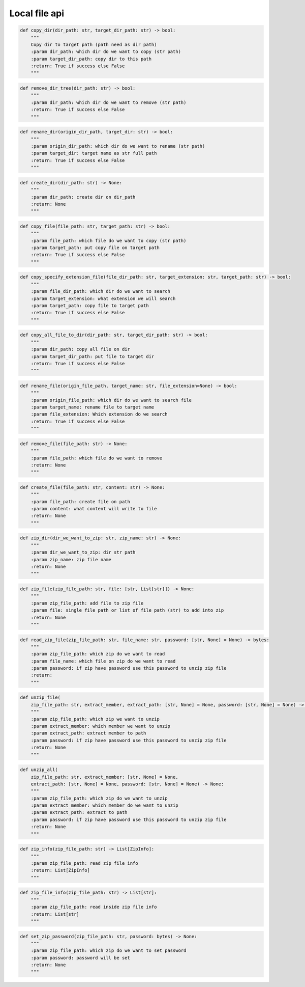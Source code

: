 Local file api
----

.. code-block:: python

    def copy_dir(dir_path: str, target_dir_path: str) -> bool:
        """
        Copy dir to target path (path need as dir path)
        :param dir_path: which dir do we want to copy (str path)
        :param target_dir_path: copy dir to this path
        :return: True if success else False
        """

.. code-block:: python

    def remove_dir_tree(dir_path: str) -> bool:
        """
        :param dir_path: which dir do we want to remove (str path)
        :return: True if success else False
        """

.. code-block:: python

    def rename_dir(origin_dir_path, target_dir: str) -> bool:
        """
        :param origin_dir_path: which dir do we want to rename (str path)
        :param target_dir: target name as str full path
        :return: True if success else False
        """

.. code-block:: python

    def create_dir(dir_path: str) -> None:
        """
        :param dir_path: create dir on dir_path
        :return: None
        """

.. code-block:: python


    def copy_file(file_path: str, target_path: str) -> bool:
        """
        :param file_path: which file do we want to copy (str path)
        :param target_path: put copy file on target path
        :return: True if success else False
        """

.. code-block:: python

    def copy_specify_extension_file(file_dir_path: str, target_extension: str, target_path: str) -> bool:
        """
        :param file_dir_path: which dir do we want to search
        :param target_extension: what extension we will search
        :param target_path: copy file to target path
        :return: True if success else False
        """

.. code-block:: python

    def copy_all_file_to_dir(dir_path: str, target_dir_path: str) -> bool:
        """
        :param dir_path: copy all file on dir
        :param target_dir_path: put file to target dir
        :return: True if success else False
        """

.. code-block:: python

    def rename_file(origin_file_path, target_name: str, file_extension=None) -> bool:
        """
        :param origin_file_path: which dir do we want to search file
        :param target_name: rename file to target name
        :param file_extension: Which extension do we search
        :return: True if success else False
        """

.. code-block:: python

    def remove_file(file_path: str) -> None:
        """
        :param file_path: which file do we want to remove
        :return: None
        """

.. code-block:: python

    def create_file(file_path: str, content: str) -> None:
        """
        :param file_path: create file on path
        :param content: what content will write to file
        :return: None
        """

.. code-block:: python

    def zip_dir(dir_we_want_to_zip: str, zip_name: str) -> None:
        """
        :param dir_we_want_to_zip: dir str path
        :param zip_name: zip file name
        :return: None
        """

.. code-block:: python

    def zip_file(zip_file_path: str, file: [str, List[str]]) -> None:
        """
        :param zip_file_path: add file to zip file
        :param file: single file path or list of file path (str) to add into zip
        :return: None
        """

.. code-block:: python

    def read_zip_file(zip_file_path: str, file_name: str, password: [str, None] = None) -> bytes:
        """
        :param zip_file_path: which zip do we want to read
        :param file_name: which file on zip do we want to read
        :param password: if zip have password use this password to unzip zip file
        :return:
        """

.. code-block:: python

    def unzip_file(
        zip_file_path: str, extract_member, extract_path: [str, None] = None, password: [str, None] = None) -> None:
        """
        :param zip_file_path: which zip we want to unzip
        :param extract_member: which member we want to unzip
        :param extract_path: extract member to path
        :param password: if zip have password use this password to unzip zip file
        :return: None
        """

.. code-block:: python

    def unzip_all(
        zip_file_path: str, extract_member: [str, None] = None,
        extract_path: [str, None] = None, password: [str, None] = None) -> None:
        """
        :param zip_file_path: which zip do we want to unzip
        :param extract_member: which member do we want to unzip
        :param extract_path: extract to path
        :param password: if zip have password use this password to unzip zip file
        :return: None
        """

.. code-block:: python

    def zip_info(zip_file_path: str) -> List[ZipInfo]:
        """
        :param zip_file_path: read zip file info
        :return: List[ZipInfo]
        """

.. code-block:: python

    def zip_file_info(zip_file_path: str) -> List[str]:
        """
        :param zip_file_path: read inside zip file info
        :return: List[str]
        """

.. code-block:: python

    def set_zip_password(zip_file_path: str, password: bytes) -> None:
        """
        :param zip_file_path: which zip do we want to set password
        :param password: password will be set
        :return: None
        """
